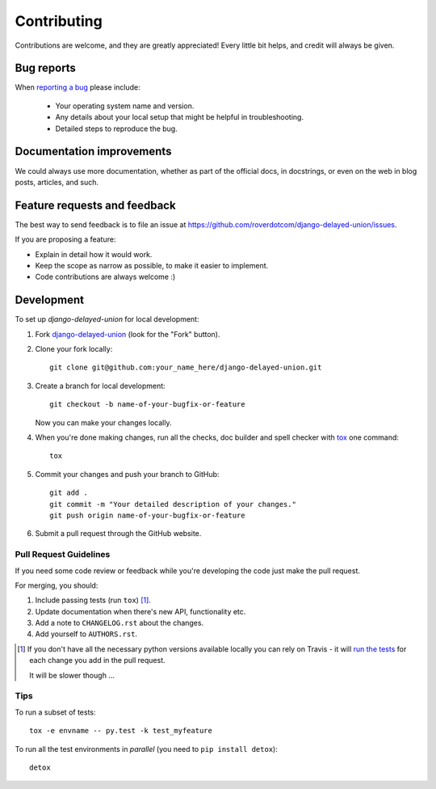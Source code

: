 ============
Contributing
============

Contributions are welcome, and they are greatly appreciated! Every
little bit helps, and credit will always be given.

Bug reports
===========

When `reporting a bug <https://github.com/roverdotcom/django-delayed-union/issues>`_ please include:

    * Your operating system name and version.
    * Any details about your local setup that might be helpful in troubleshooting.
    * Detailed steps to reproduce the bug.

Documentation improvements
==========================

We could always use more documentation, whether as part of the
official docs, in docstrings, or even on the web in blog posts,
articles, and such.

Feature requests and feedback
=============================

The best way to send feedback is to file an issue at https://github.com/roverdotcom/django-delayed-union/issues.

If you are proposing a feature:

* Explain in detail how it would work.
* Keep the scope as narrow as possible, to make it easier to implement.
* Code contributions are always welcome :)

Development
===========

To set up `django-delayed-union` for local development:

1. Fork `django-delayed-union <https://github.com/roverdotcom/django-delayed-union>`_
   (look for the "Fork" button).
2. Clone your fork locally::

    git clone git@github.com:your_name_here/django-delayed-union.git

3. Create a branch for local development::

    git checkout -b name-of-your-bugfix-or-feature

   Now you can make your changes locally.

4. When you're done making changes, run all the checks, doc builder and spell checker with `tox <http://tox.readthedocs.io/en/latest/install.html>`_ one command::

    tox

5. Commit your changes and push your branch to GitHub::

    git add .
    git commit -m "Your detailed description of your changes."
    git push origin name-of-your-bugfix-or-feature

6. Submit a pull request through the GitHub website.

Pull Request Guidelines
-----------------------

If you need some code review or feedback while you're developing the code just make the pull request.

For merging, you should:

1. Include passing tests (run ``tox``) [1]_.
2. Update documentation when there's new API, functionality etc.
3. Add a note to ``CHANGELOG.rst`` about the changes.
4. Add yourself to ``AUTHORS.rst``.

.. [1] If you don't have all the necessary python versions available locally you can rely on Travis - it will
       `run the tests <https://travis-ci.org/roverdotcom/django-delayed-union/pull_requests>`_ for each change you add in the pull request.

       It will be slower though ...

Tips
----

To run a subset of tests::

    tox -e envname -- py.test -k test_myfeature

To run all the test environments in *parallel* (you need to ``pip install detox``)::

    detox
